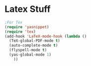 * Latex Stuff
#+BEGIN_SRC emacs-lisp
;For Tex
(require 'yasnippet)
(require 'tex)
(add-hook 'LaTeX-mode-hook (lambda ()
  (TeX-global-PDF-mode t)
  (auto-complete-mode t) 
  (flyspell-mode t)
  (yas-global-mode 1)
    ))


#+END_SRC

